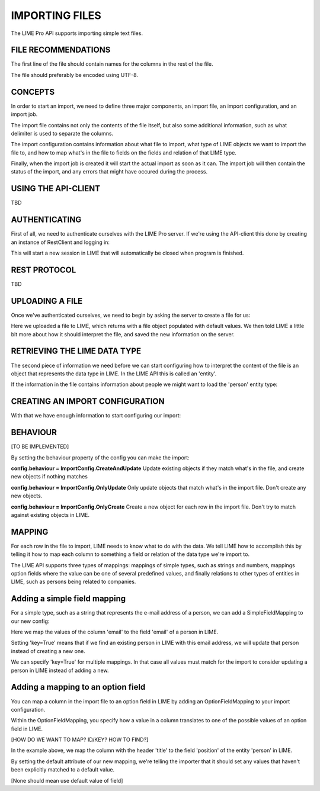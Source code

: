 IMPORTING FILES
===============

The LIME Pro API supports importing simple text files. 

FILE RECOMMENDATIONS
--------------------

The first line of the file should contain names for the columns in the rest of
the file.

The file should preferably be encoded using UTF-8.

CONCEPTS
--------

In order to start an import, we need to define three major components, an
import file, an import configuration, and an import job.

The import file contains not only the contents of the file itself, but also
some additional information, such as what delimiter is used to separate the
columns.

The import configuration contains information about what file to import,
what type of LIME objects we want to import the file to, and how to map what's
in the file to fields on the fields and relation of that LIME type.

Finally, when the import job is created it will start the actual import as
soon as it can. The import job will then contain the status of the import,
and any errors that might have occured during the process.

USING THE API-CLIENT
--------------------
TBD

AUTHENTICATING
--------------
First of all, we need to authenticate ourselves with the LIME Pro server.
If we're using the API-client this done by creating an instance of RestClient
and logging in:

.. code-block:: python
    from limerest

     client = RestClient('http://localhost:2134', 'my_database')

     with client.login('user', 'pass') as c:
         # Do stuff here...

This will start a new session in LIME that will automatically be closed when
program is finished.

REST PROTOCOL
-------------
TBD

UPLOADING A FILE
----------------
Once we've authenticated ourselves, we need to begin by asking the server to
create a file for us:

.. code-block:: python
    with client.login('user', 'pass') as c:
        f = ImportFile(c).create('import_my_data.txt')
        f.delimiter(',')
        f.save()

Here we uploaded a file to LIME, which returns with a file object populated
with default values. We then told LIME a little bit more about how it should
interpret the file, and saved the new information on the server.

RETRIEVING THE LIME DATA TYPE
-----------------------------
The second piece of information we need before we can start configuring how to
interpret the content of the file is an object that represents the data type
in LIME. In the LIME API this is called an 'entity'.

If the information in the file contains information about people we might want
to load the 'person' entity type:

.. code-block:: python
    with client.login('user', 'pass') as c:
        f = ImportFile(c).create('import_my_data.txt')
        f.delimiter(',')
        f.save()

        person = EntityTypes(c).get_by_name('person')

CREATING AN IMPORT CONFIGURATION
--------------------------------
With that we have enough information to start configuring our import:

.. code-block:: python
    with client.login('user', 'pass') as c:
        f = ImportFile(c).create('import_my_data.txt')
        f.delimiter(',')
        f.save()

        person = EntityTypes(c).get_by_name('person')

        [TO BE IMPLEMENTED]
        config = ImportConfigs(c).create(entity=person, importfile=f)

BEHAVIOUR
---------
[TO BE IMPLEMENTED]

By setting the behaviour property of the config you can make the import:

**config.behaviour = ImportConfig.CreateAndUpdate**
Update existing objects if they match  what's in the file, and create new
objects if nothing matches

**config.behaviour = ImportConfig.OnlyUpdate**
Only update objects that match what's in the import file. Don't create any new
objects.

**config.behaviour = ImportConfig.OnlyCreate**
Create a new object for each row in the import file. Don't try to match against
existing objects in LIME.

MAPPING
-------
For each row in the file to import, LIME needs to know what to do with the
data. We tell LIME how to accomplish this by telling it how to map each column
to something a field or relation of the data type we're import to.

The LIME API supports three types of mappings: mappings of simple types, such
as strings and numbers, mappings option fields where the value can be one of
several predefined values, and finally relations to other types of entities in
LIME, such as persons being related to companies.

Adding a simple field mapping
-----------------------------
For a simple type, such as a string that represents the e-mail address of a
person, we can add a SimpleFieldMapping to our new config:

.. code-block:: python
    with client.login('user', 'pass') as c:
        # ...

        person = EntityTypes(c).get_by_name('person')

        config = ImportConfigs(c).create(entity=person, importfile=f)

        email = SimpleFieldMapping(field=person.fields['email'],
                                   column='email',
                                   key=True)
        config.add_field_mapping(email)

Here we map the values of the column 'email' to the field 'email' of a person
in LIME.

Setting 'key=True' means that if we find an existing person in LIME with this
email address, we will update that person instead of creating a new one.

We can specify 'key=True' for multiple mappings. In that case all values must
match for the import to consider updating a person in LIME instead of adding a
new.

Adding a mapping to an option field
-----------------------------------

You can map a column in the import file to an option field in LIME by adding
an OptionFieldMapping to your import configuration.

Within the OptionFieldMapping, you specify how a value in a column translates
to one of the possible values of an option field in LIME.

[HOW DO WE WANT TO MAP? ID/KEY? HOW TO FIND?]

.. code:: python
    with client.login('user', 'pass') as c:
        # ...

        field = person.fields['position']
        position = OptionFieldMapping(field=field, column='title')
        position.default = field.option_id_for('VD')
        position.map_value(column_val='IT',
                           field_val=field.option_id_for('IT-chef'))
        config.add_field_mapping(position)

In the example above, we map the column with the header 'title' to the field
'position' of the entity 'person' in LIME.

By setting the default attribute of our new mapping, we're telling the importer
that it should set any values that haven't been explicitly matched to a default value.

[None should mean use default value of field]

